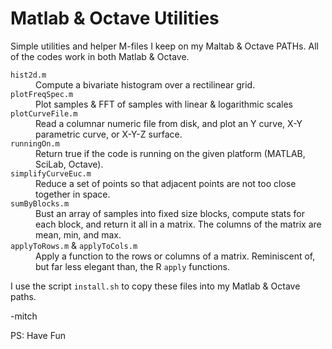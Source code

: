 * Matlab & Octave Utilities

Simple utilities and helper M-files I keep on my Maltab & Octave PATHs.  All of the codes work in both Matlab & Octave.

  - =hist2d.m= ::
     Compute a bivariate histogram over a rectilinear grid. 
  - =plotFreqSpec.m= ::
     Plot samples & FFT of samples with linear & logarithmic scales
  - =plotCurveFile.m= ::
     Read a columnar numeric file from disk, and plot an Y curve, X-Y parametric curve, or X-Y-Z surface.
  - =runningOn.m= ::
     Return true if the code is running on the given platform (MATLAB, SciLab, Octave).
  - =simplifyCurveEuc.m= ::
    Reduce a set of points so that adjacent points are not too close together in space.
  - =sumByBlocks.m= ::
    Bust an array of samples into fixed size blocks, compute stats for each block, and return it all in a matrix. The
    columns of the matrix are mean, min, and max.
  - =applyToRows.m= & =applyToCols.m= ::
    Apply a function to the rows or columns of a matrix.  Reminiscent of, but far less elegant than, the R =apply= functions.

I use the script =install.sh= to copy these files into my Matlab & Octave paths.

-mitch

PS: Have Fun
